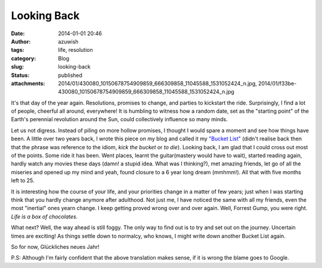 Looking Back
############
:date: 2014-01-01 20:46
:author: azuwish
:tags: life, resolution
:category: Blog
:slug: looking-back
:status: published
:attachments: 2014/01/430080_10150678754909859_666309858_11045588_1531052424_n.jpg, 2014/01/f33be-430080_10150678754909859_666309858_11045588_1531052424_n.jpg

.. raw:: html

   <div dir="ltr" style="text-align:left;">

.. raw:: html

   <div style="text-align:justify;">

It's that day of the year again. Resolutions, promises to change, and
parties to kickstart the ride. Surprisingly, I find a lot of people,
cheerful all around, everywhere! It is humbling to witness how a random
date, set as the "starting point" of the Earth's perennial revolution
around the Sun, could collectively influence so many minds.

.. raw:: html

   </div>

.. raw:: html

   <div style="text-align:justify;">

.. raw:: html

   </div>

.. raw:: html

   <div style="text-align:justify;">

.. raw:: html

   </div>

.. raw:: html

   <div style="text-align:justify;">

Let us not digress. Instead of piling on more hollow promises, I thought
I would spare a moment and see how things have been. A little over two
years back, I wrote this piece on my blog and called it my `"Bucket
List" <https://bigfatpage.blogspot.in/2011/04/things-to-do-before-i-turn-25.html>`__
(didn't realise back then that the phrase was reference to the idiom,
*kick the bucket* or *to die*). Looking back, I am glad that I could
cross out most of the points. Some ride it has been. Went places, learnt
the guitar(mastery would have to wait), started reading again, hardly
watch any movies these days (damn! a stupid idea. What was I thinking?),
met amazing friends, let go of all the miseries and opened up my mind
and yeah, found closure to a 6 year long dream (mmhmm!). All that with
five months left to 25. 

.. raw:: html

   </div>

.. raw:: html

   <div class="separator" style="clear:both;text-align:center;">

.. raw:: html

   </div>

It is interesting how the course of your life, and your priorities
change in a matter of few years; just when I was starting think that you
hardly change anymore after adulthood. Not just me, I have noticed the
same with all my friends, even the most "inertial" ones yearn change. I
keep getting proved wrong over and over again. Well, Forrest Gump, you
were right. *Life is a box of chocolates.*

.. raw:: html

   <div style="text-align:justify;">

.. raw:: html

   </div>

.. raw:: html

   <div class="separator" style="clear:both;text-align:center;">

|image0|

.. raw:: html

   </div>

.. raw:: html

   <div style="text-align:justify;">

.. raw:: html

   </div>

.. raw:: html

   <div style="text-align:justify;">

.. raw:: html

   </div>

.. raw:: html

   <div style="text-align:justify;">

What next? Well, the way ahead is still foggy. The only way to find out
is to try and set out on the journey. Uncertain times are exciting! As
things settle down to normalcy, who knows, I might write down another
Bucket List again.

.. raw:: html

   </div>

.. raw:: html

   <div style="text-align:justify;">

.. raw:: html

   </div>

.. raw:: html

   <div style="text-align:justify;">

So for now, Glückliches neues Jahr!

.. raw:: html

   </div>

.. raw:: html

   <div style="text-align:justify;">

P.S: Although I'm fairly confident that the above translation makes
sense, if it is wrong the blame goes to Google.

.. raw:: html

   </div>

.. raw:: html

   </div>

.. |image0| image:: https://bigfatpage.files.wordpress.com/2014/01/430080_10150678754909859_666309858_11045588_1531052424_n.jpg?w=300
   :width: 640px
   :height: 380px
   :target: https://bigfatpage.files.wordpress.com/2014/01/430080_10150678754909859_666309858_11045588_1531052424_n.jpg
